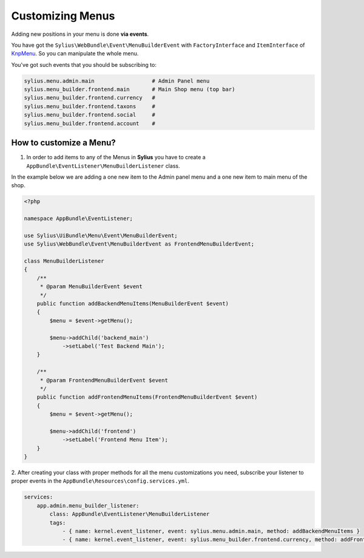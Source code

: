 Customizing Menus
=================

Adding new positions in your menu is done **via events**.

You have got the ``Sylius\WebBundle\Event\MenuBuilderEvent`` with ``FactoryInterface`` and ``ItemInterface`` of `KnpMenu`_. So you can manipulate the whole menu.

You've got such events that you should be subscribing to:

.. code-block:: php

    sylius.menu.admin.main                  # Admin Panel menu
    sylius.menu_builder.frontend.main       # Main Shop menu (top bar)
    sylius.menu_builder.frontend.currency   #
    sylius.menu_builder.frontend.taxons     #
    sylius.menu_builder.frontend.social     #
    sylius.menu_builder.frontend.account    #

How to customize a Menu?
------------------------

1. In order to add items to any of the Menus in **Sylius** you have to create a ``AppBundle\EventListener\MenuBuilderListener`` class.

In the example below we are adding a one new item to the Admin panel menu and a one new item to main menu of the shop.

.. code-block:: php

    <?php

    namespace AppBundle\EventListener;

    use Sylius\UiBundle\Menu\Event\MenuBuilderEvent;
    use Sylius\WebBundle\Event\MenuBuilderEvent as FrontendMenuBuilderEvent;

    class MenuBuilderListener
    {
        /**
         * @param MenuBuilderEvent $event
         */
        public function addBackendMenuItems(MenuBuilderEvent $event)
        {
            $menu = $event->getMenu();

            $menu->addChild('backend_main')
                ->setLabel('Test Backend Main');
        }

        /**
         * @param FrontendMenuBuilderEvent $event
         */
        public function addFrontendMenuItems(FrontendMenuBuilderEvent $event)
        {
            $menu = $event->getMenu();

            $menu->addChild('frontend')
                ->setLabel('Frontend Menu Item');
        }
    }

2. After creating your class with proper methods for all the menu customizations you need, subscribe your
listener to proper events in the ``AppBundle\Resources\config.services.yml``.

.. code-block:: yaml

    services:
        app.admin.menu_builder_listener:
            class: AppBundle\EventListener\MenuBuilderListener
            tags:
                - { name: kernel.event_listener, event: sylius.menu.admin.main, method: addBackendMenuItems }
                - { name: kernel.event_listener, event: sylius.menu_builder.frontend.currency, method: addFrontendMenuItems }

.. _KnpMenu: https://github.com/KnpLabs/KnpMenu
